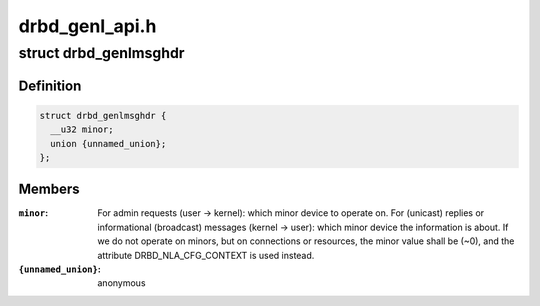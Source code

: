 .. -*- coding: utf-8; mode: rst -*-

===============
drbd_genl_api.h
===============


.. _`drbd_genlmsghdr`:

struct drbd_genlmsghdr
======================

.. c:type:: drbd_genlmsghdr

    DRBD specific header used in NETLINK_GENERIC requests


.. _`drbd_genlmsghdr.definition`:

Definition
----------

.. code-block:: c

  struct drbd_genlmsghdr {
    __u32 minor;
    union {unnamed_union};
  };


.. _`drbd_genlmsghdr.members`:

Members
-------

:``minor``:
    For admin requests (user -> kernel): which minor device to operate on.
    For (unicast) replies or informational (broadcast) messages
    (kernel -> user): which minor device the information is about.
    If we do not operate on minors, but on connections or resources,
    the minor value shall be (~0), and the attribute DRBD_NLA_CFG_CONTEXT
    is used instead.

:``{unnamed_union}``:
    anonymous


